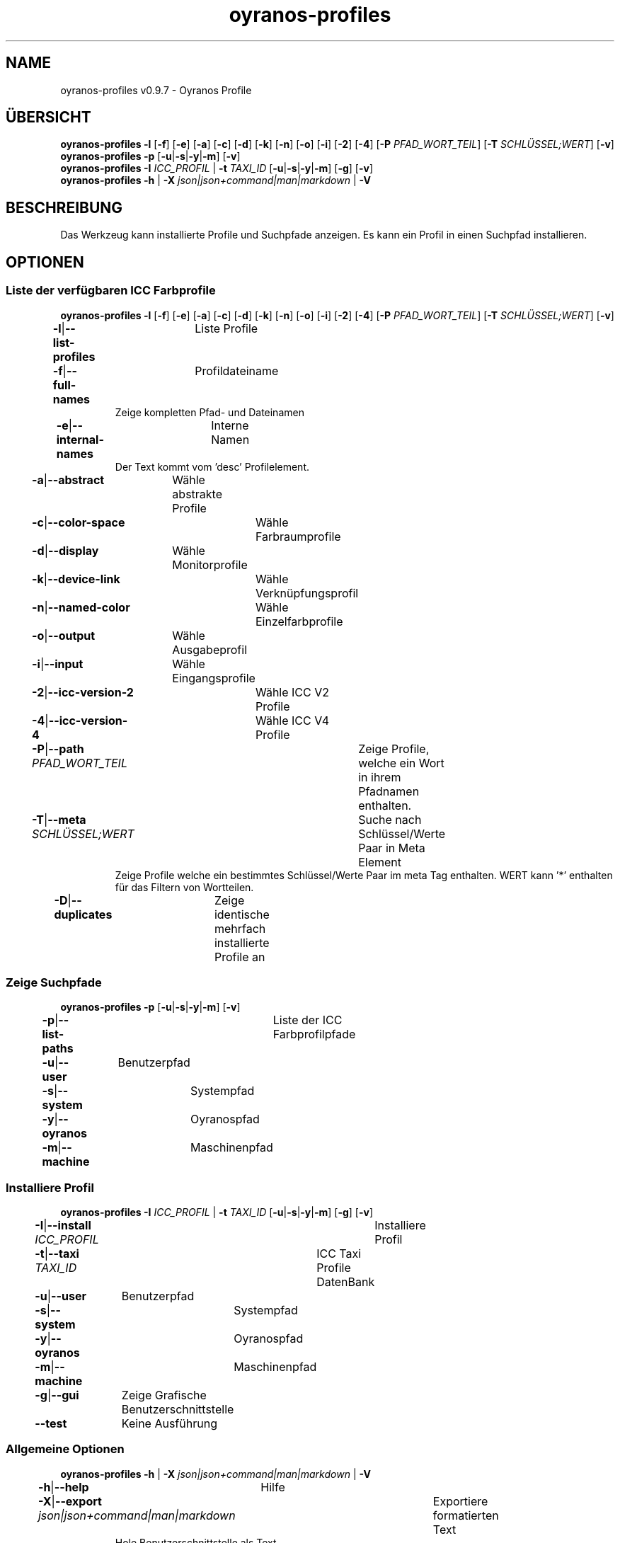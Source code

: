 .TH "oyranos-profiles" 1 "October 11, 2018" "User Commands"
.SH NAME
oyranos-profiles v0.9.7 \- Oyranos Profile
.SH ÜBERSICHT
\fBoyranos-profiles\fR \fB\-l\fR [\fB\-f\fR] [\fB\-e\fR] [\fB\-a\fR] [\fB\-c\fR] [\fB\-d\fR] [\fB\-k\fR] [\fB\-n\fR] [\fB\-o\fR] [\fB\-i\fR] [\fB\-2\fR] [\fB\-4\fR] [\fB\-P\fR \fIPFAD_WORT_TEIL\fR] [\fB\-T\fR \fISCHLÜSSEL;WERT\fR] [\fB\-v\fR]
.br
\fBoyranos-profiles\fR \fB\-p\fR [\fB\-u\fR|\fB\-s\fR|\fB\-y\fR|\fB\-m\fR] [\fB\-v\fR]
.br
\fBoyranos-profiles\fR \fB\-I\fR \fIICC_PROFIL\fR | \fB\-t\fR \fITAXI_ID\fR [\fB\-u\fR|\fB\-s\fR|\fB\-y\fR|\fB\-m\fR] [\fB\-g\fR] [\fB\-v\fR]
.br
\fBoyranos-profiles\fR \fB\-h\fR | \fB\-X\fR \fIjson|json+command|man|markdown\fR | \fB\-V\fR
.SH BESCHREIBUNG
Das Werkzeug kann installierte Profile und Suchpfade anzeigen. Es kann ein Profil in einen Suchpfad installieren.
.SH OPTIONEN
.SS
Liste der verfügbaren ICC Farbprofile
\fBoyranos-profiles\fR \fB\-l\fR [\fB\-f\fR] [\fB\-e\fR] [\fB\-a\fR] [\fB\-c\fR] [\fB\-d\fR] [\fB\-k\fR] [\fB\-n\fR] [\fB\-o\fR] [\fB\-i\fR] [\fB\-2\fR] [\fB\-4\fR] [\fB\-P\fR \fIPFAD_WORT_TEIL\fR] [\fB\-T\fR \fISCHLÜSSEL;WERT\fR] [\fB\-v\fR]
.br
\fB\-l\fR|\fB\-\-list-profiles\fR	Liste Profile
.br
\fB\-f\fR|\fB\-\-full-names\fR	Profildateiname
.RS
Zeige kompletten Pfad- und Dateinamen
.RE
\fB\-e\fR|\fB\-\-internal-names\fR	Interne Namen
.RS
Der Text kommt vom 'desc' Profilelement.
.RE
\fB\-a\fR|\fB\-\-abstract\fR	Wähle abstrakte Profile
.br
\fB\-c\fR|\fB\-\-color-space\fR	Wähle Farbraumprofile
.br
\fB\-d\fR|\fB\-\-display\fR	Wähle Monitorprofile
.br
\fB\-k\fR|\fB\-\-device-link\fR	Wähle Verknüpfungsprofil
.br
\fB\-n\fR|\fB\-\-named-color\fR	Wähle Einzelfarbprofile
.br
\fB\-o\fR|\fB\-\-output\fR	Wähle Ausgabeprofil
.br
\fB\-i\fR|\fB\-\-input\fR	Wähle Eingangsprofile
.br
\fB\-2\fR|\fB\-\-icc-version-2\fR	Wähle ICC V2 Profile
.br
\fB\-4\fR|\fB\-\-icc-version-4\fR	Wähle ICC V4 Profile
.br
\fB\-P\fR|\fB\-\-path\fR \fIPFAD_WORT_TEIL\fR	Zeige Profile, welche ein Wort in ihrem Pfadnamen enthalten.
.br
\fB\-T\fR|\fB\-\-meta\fR \fISCHLÜSSEL;WERT\fR	Suche nach Schlüssel/Werte Paar in Meta Element
.RS
Zeige Profile welche ein bestimmtes Schlüssel/Werte Paar im meta Tag enthalten. WERT kann '*' enthalten für das Filtern von Wortteilen.
.RE
\fB\-D\fR|\fB\-\-duplicates\fR	Zeige identische mehrfach installierte Profile an
.br
.SS
Zeige Suchpfade
\fBoyranos-profiles\fR \fB\-p\fR [\fB\-u\fR|\fB\-s\fR|\fB\-y\fR|\fB\-m\fR] [\fB\-v\fR]
.br
\fB\-p\fR|\fB\-\-list-paths\fR	Liste der ICC Farbprofilpfade
.br
\fB\-u\fR|\fB\-\-user\fR	Benutzerpfad
.br
\fB\-s\fR|\fB\-\-system\fR	Systempfad
.br
\fB\-y\fR|\fB\-\-oyranos\fR	Oyranospfad
.br
\fB\-m\fR|\fB\-\-machine\fR	Maschinenpfad
.br
.SS
Installiere Profil
\fBoyranos-profiles\fR \fB\-I\fR \fIICC_PROFIL\fR | \fB\-t\fR \fITAXI_ID\fR [\fB\-u\fR|\fB\-s\fR|\fB\-y\fR|\fB\-m\fR] [\fB\-g\fR] [\fB\-v\fR]
.br
\fB\-I\fR|\fB\-\-install\fR \fIICC_PROFIL\fR	Installiere Profil
.br
\fB\-t\fR|\fB\-\-taxi\fR \fITAXI_ID\fR	ICC Taxi Profile DatenBank
.br
\fB\-u\fR|\fB\-\-user\fR	Benutzerpfad
.br
\fB\-s\fR|\fB\-\-system\fR	Systempfad
.br
\fB\-y\fR|\fB\-\-oyranos\fR	Oyranospfad
.br
\fB\-m\fR|\fB\-\-machine\fR	Maschinenpfad
.br
\fB\-g\fR|\fB\-\-gui\fR	Zeige Grafische Benutzerschnittstelle
.br
\fB\-\-test\fR	Keine Ausführung
.br
.SS
Allgemeine Optionen
\fBoyranos-profiles\fR \fB\-h\fR | \fB\-X\fR \fIjson|json+command|man|markdown\fR | \fB\-V\fR
.br
\fB\-h\fR|\fB\-\-help\fR	Hilfe
.br
\fB\-X\fR|\fB\-\-export\fR \fIjson|json+command|man|markdown\fR	Exportiere formatierten Text
.RS
Hole Benutzerschnittstelle als Text
.RE
	\-X man		# Handbuch - Hole Unix Handbuchseite
.br
	\-X markdown		# Markdown - Hole formatierten Text
.br
	\-X json		# Json - Hole Oyjl Json Benutzerschnittstelle
.br
	\-X json+command		# Json + Kommando - Hole Oyjl Json Benutzerschnittstelle mit Kommando
.br
	\-X export		# Export - Erhalte Daten für Entwickler
.br
\fB\-V\fR|\fB\-\-version\fR	Version
.br
\fB\-r\fR|\fB\-\-no-repair\fR	Lasse Reparatur der Profil ID weg
.br
\fB\-v\fR|\fB\-\-verbose\fR	plaudernd
.br
.SH UMGEBUNGSVARIABLEN
.TP
OY_DEBUG
.br
Setze das Oyranos Fehlersuchniveau.
.br
Die -v Option kann alternativ benutzt werden.
.br
Der gültige Bereich ist 1-20.
.TP
XDG_DATA_HOME XDG_DATA_DIRS
.br
route Oyranos to top directories containing resources. The derived paths for ICC profiles have a "color/icc" appended. http://www.openicc.org/index.php0,000000title=OpenIccDirectoryProposal.html
.SH BEISPIELE
.TP
Liste alle installierten Profile mit internem Namen
.br
oyranos-profiles -le
.TP
Liste alle installierten Profile mit Monitor-und Ausgabeklasse
.br
oyranos-profiles -l -od
.TP
Liste alle installierten Profile im Benutzerpfad
.br
oyranos-profiles -lfu
.TP
Installiere ein Profile für den aktuellen Benutzer und zeige eine Fehlermeldung grafische an
.br
oyranos-profiles --install profilename -u --gui
.TP
Installiere ein Profile für den aktuellen Benutzer und zeige eine Fehlermeldung grafische an
.br
oyranos-profiles --install --taxi=taxi_id/0 --gui -d -u
.TP
Zeige Dateiinfos
.br
SAVEIFS=$IFS ; IFS=$'\n\b'; profiles=(`oyranos-profiles -ldf`); IFS=$SAVEIFS; for file in "${profiles[@]}"; do ls "$file"; done
.SH SIEHE AUCH
.TP
oyranos-profile-graph(1) oyranos-config(1) oyranos-policy(1) oyranos(3)
.br
.TP
http://www.oyranos.org
.br
.SH AUTOR
Kai-Uwe Behrmann http://www.oyranos.org
.SH KOPIERRECHT
© 2005-2020 Kai-Uwe Behrmann and others
.br
Lizenz: newBSD http://www.oyranos.org
.SH FEHLER
https://www.github.com/oyranos-cms/oyranos/issues 

